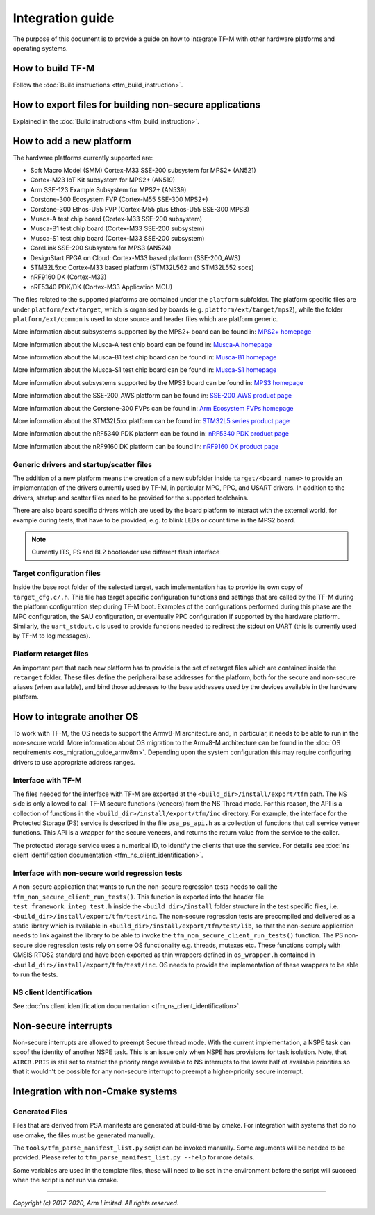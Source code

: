 #################
Integration guide
#################
The purpose of this document is to provide a guide on how to integrate TF-M
with other hardware platforms and operating systems.

*****************
How to build TF-M
*****************
Follow the :doc:`Build instructions <tfm_build_instruction>`.

********************************************************
How to export files for building non-secure applications
********************************************************
Explained in the :doc:`Build instructions <tfm_build_instruction>`.

*************************
How to add a new platform
*************************
The hardware platforms currently supported are:

- Soft Macro Model (SMM) Cortex-M33 SSE-200 subsystem for MPS2+ (AN521)
- Cortex-M23 IoT Kit subsystem for MPS2+ (AN519)
- Arm SSE-123 Example Subsystem for MPS2+ (AN539)
- Corstone-300 Ecosystem FVP (Cortex-M55 SSE-300 MPS2+)
- Corstone-300 Ethos-U55 FVP (Cortex-M55 plus Ethos-U55 SSE-300 MPS3)
- Musca-A test chip board (Cortex-M33 SSE-200 subsystem)
- Musca-B1 test chip board (Cortex-M33 SSE-200 subsystem)
- Musca-S1 test chip board (Cortex-M33 SSE-200 subsystem)
- CoreLink SSE-200 Subsystem for MPS3 (AN524)
- DesignStart FPGA on Cloud: Cortex-M33 based platform (SSE-200_AWS)
- STM32L5xx: Cortex-M33 based platform (STM32L562 and STM32L552 socs)
- nRF9160 DK (Cortex-M33)
- nRF5340 PDK/DK (Cortex-M33 Application MCU)

The files related to the supported platforms are contained under the
``platform`` subfolder. The platform specific files are under
``platform/ext/target``, which is organised by boards
(e.g. ``platform/ext/target/mps2``), while the folder ``platform/ext/common``
is used to store source and header files which are platform generic.

More information about subsystems supported by the MPS2+ board can be found in:
`MPS2+ homepage <https://developer.arm.com/products/system-design/development-boards/fpga-prototyping-boards/mps2>`__

More information about the Musca-A test chip board can be found in:
`Musca-A homepage <https://developer.arm.com/products/system-design/development-boards/iot-test-chips-and-boards/musca-a-test-chip-board>`__

More information about the Musca-B1 test chip board can be found in:
`Musca-B1 homepage <https://www.arm.com/products/development-tools/development-boards/musca-b1-iot>`__

More information about the Musca-S1 test chip board can be found in:
`Musca-S1 homepage <https://www.arm.com/company/news/2019/05/arm-demonstrates-new-iot-test-chip-and-board>`__

More information about subsystems supported by the MPS3 board can be found in:
`MPS3 homepage <https://www.arm.com/products/development-tools/development-boards/mps3>`__

More information about the SSE-200_AWS platform can be found in:
`SSE-200_AWS product page <https://aws.amazon.com/marketplace/pp/ARM-DesignStart-FPGA-on-Cloud-Cortex-M33-based-pla/B082DMMTLW>`__

More information about the Corstone-300 FVPs can be found in:
`Arm Ecosystem FVPs homepage <https://developer.arm.com/tools-and-software/open-source-software/arm-platforms-software/arm-ecosystem-fvps>`__

More information about the STM32L5xx platform can be found in:
`STM32L5 series product page <https://www.st.com/content/st_com/en/products/microcontrollers-microprocessors/stm32-32-bit-arm-cortex-mcus/stm32-ultra-low-power-mcus/stm32l5-series.html>`__

More information about the nRF5340 PDK platform can be found in:
`nRF5340 PDK product page <https://www.nordicsemi.com/Software-and-tools/Development-Kits/nRF5340-PDK>`__

More information about the nRF9160 DK platform can be found in:
`nRF9160 DK product page <https://www.nordicsemi.com/Software-and-tools/Development-Kits/nRF9160-DK>`__

Generic drivers and startup/scatter files
=========================================
The addition of a new platform means the creation of a new subfolder inside
``target/<board_name>`` to provide an implementation of the drivers currently
used by TF-M, in particular MPC, PPC, and USART drivers. In addition to the
drivers, startup and scatter files need to be provided for the supported
toolchains.

There are also board specific drivers which are used by the board
platform to interact with the external world, for example during tests, that
have to be provided, e.g. to blink LEDs or count time in the MPS2 board.

.. Note::

    Currently ITS, PS and BL2 bootloader use different flash interface

Target configuration files
==========================
Inside the base root folder of the selected target, each implementation has to
provide its own copy of ``target_cfg.c/.h``. This file has target specific
configuration functions and settings that are called by the TF-M during the
platform configuration step during TF-M boot. Examples of the configurations
performed during this phase are the MPC configuration, the SAU configuration,
or eventually PPC configuration if supported by the hardware platform.
Similarly, the ``uart_stdout.c`` is used to provide functions needed to redirect
the stdout on UART (this is currently used by TF-M to log messages).

Platform retarget files
=======================
An important part that each new platform has to provide is the set of retarget
files which are contained inside the ``retarget`` folder. These files define the
peripheral base addresses for the platform, both for the secure and non-secure
aliases (when available), and bind those addresses to the base addresses used by
the devices available in the hardware platform.

***************************
How to integrate another OS
***************************
To work with TF-M, the OS needs to support the Armv8-M architecture and, in
particular, it needs to be able to run in the non-secure world. More
information about OS migration to the Armv8-M architecture can be found in the
:doc:`OS requirements <os_migration_guide_armv8m>`. Depending upon the system
configuration this may require configuring drivers to use appropriate address
ranges.

Interface with TF-M
===================
The files needed for the interface with TF-M are exported at the
``<build_dir>/install/export/tfm`` path. The NS side is only allowed to call
TF-M secure functions (veneers) from the NS Thread mode. For this reason, the
API is a collection of functions in the ``<build_dir>/install/export/tfm/inc``
directory. For example, the interface for the Protected Storage (PS) service
is described in the file ``psa_ps_api.h`` as a collection of functions that
call service veneer functions. This API is a wrapper for the secure veneers,
and returns the return value from the service to the caller.

The protected storage service uses a numerical ID, to identify the clients that
use the service. For details see
:doc:`ns client identification documentation <tfm_ns_client_identification>`.

Interface with non-secure world regression tests
================================================
A non-secure application that wants to run the non-secure regression tests
needs to call the ``tfm_non_secure_client_run_tests()``. This function is
exported into the header file ``test_framework_integ_test.h`` inside the
``<build_dir>/install`` folder structure in the test specific files,
i.e. ``<build_dir>/install/export/tfm/test/inc``. The non-secure regression
tests are precompiled and delivered as a static library which is available in
``<build_dir>/install/export/tfm/test/lib``, so that the non-secure application
needs to link against the library to be able to invoke the
``tfm_non_secure_client_run_tests()`` function. The PS non-secure side
regression tests rely on some OS functionality e.g. threads, mutexes etc. These
functions comply with CMSIS RTOS2 standard and have been exported as thin
wrappers defined in ``os_wrapper.h`` contained in
``<build_dir>/install/export/tfm/test/inc``. OS needs to provide the
implementation of these wrappers to be able to run the tests.

NS client Identification
========================
See
:doc:`ns client identification documentation <tfm_ns_client_identification>`.

*********************
Non-secure interrupts
*********************
Non-secure interrupts are allowed to preempt Secure thread mode.
With the current implementation, a NSPE task can spoof the identity of another
NSPE task. This is an issue only when NSPE has provisions for task isolation.
Note, that ``AIRCR.PRIS`` is still set to restrict the priority range available
to NS interrupts to the lower half of available priorities so that it wouldn't
be possible for any non-secure interrupt to preempt a higher-priority secure
interrupt.

**********************************
Integration with non-Cmake systems
**********************************

Generated Files
===============

Files that are derived from PSA manifests are generated at build-time by cmake.
For integration with systems that do no use cmake, the files must be generated
manually.

The ``tools/tfm_parse_manifest_list.py`` script can be invoked manually. Some
arguments will be needed to be provided. Please refer to
``tfm_parse_manifest_list.py --help`` for more details.

Some variables are used in the template files, these will need to be set in the
environment before the script will succeed when the script is not run via cmake.

--------------

*Copyright (c) 2017-2020, Arm Limited. All rights reserved.*
